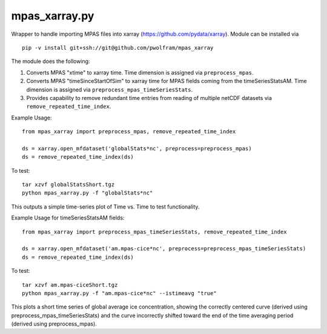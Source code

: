 mpas\_xarray.py
===============

Wrapper to handle importing MPAS files into xarray
(https://github.com/pydata/xarray).  Module can be installed via

::

    pip -v install git+ssh://git@github.com/pwolfram/mpas_xarray

The module does the following:

1. Converts MPAS "xtime" to xarray time. Time dimension is
   assigned via ``preprocess_mpas``.
2. Converts MPAS "timeSinceStartOfSim"
   to xarray time for MPAS fields coming from the timeSeriesStatsAM. Time
   dimension is assigned via ``preprocess_mpas_timeSeriesStats``.
3. Provides capability to remove redundant time entries from reading of
   multiple netCDF datasets via ``remove_repeated_time_index``.

Example Usage:

::

    from mpas_xarray import preprocess_mpas, remove_repeated_time_index

    ds = xarray.open_mfdataset('globalStats*nc', preprocess=preprocess_mpas)
    ds = remove_repeated_time_index(ds)

To test:

::

    tar xzvf globalStatsShort.tgz
    python mpas_xarray.py -f "globalStats*nc"

This outputs a simple time-series plot of Time vs. Time to test
functionality.

Example Usage for timeSeriesStatsAM fields:

::

    from mpas_xarray import preprocess_mpas_timeSeriesStats, remove_repeated_time_index

    ds = xarray.open_mfdataset('am.mpas-cice*nc', preprocess=preprocess_mpas_timeSeriesStats)
    ds = remove_repeated_time_index(ds)

To test:

::

    tar xzvf am.mpas-ciceShort.tgz
    python mpas_xarray.py -f "am.mpas-cice*nc" --istimeavg "true"

This plots a short time series of global average ice concentration,
showing the correctly centered curve (derived using
preprocess\_mpas\_timeSeriesStats) and the curve incorrectly shifted
toward the end of the time averaging period (derived using
preprocess\_mpas).
